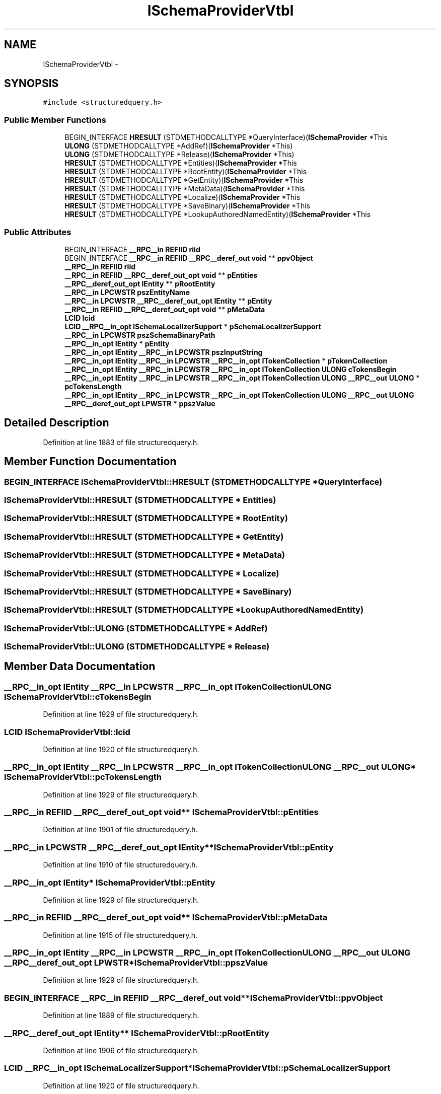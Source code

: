 .TH "ISchemaProviderVtbl" 3 "Thu Apr 28 2016" "Audacity" \" -*- nroff -*-
.ad l
.nh
.SH NAME
ISchemaProviderVtbl \- 
.SH SYNOPSIS
.br
.PP
.PP
\fC#include <structuredquery\&.h>\fP
.SS "Public Member Functions"

.in +1c
.ti -1c
.RI "BEGIN_INTERFACE \fBHRESULT\fP (STDMETHODCALLTYPE *QueryInterface)(\fBISchemaProvider\fP *This"
.br
.ti -1c
.RI "\fBULONG\fP (STDMETHODCALLTYPE *AddRef)(\fBISchemaProvider\fP *This)"
.br
.ti -1c
.RI "\fBULONG\fP (STDMETHODCALLTYPE *Release)(\fBISchemaProvider\fP *This)"
.br
.ti -1c
.RI "\fBHRESULT\fP (STDMETHODCALLTYPE *Entities)(\fBISchemaProvider\fP *This"
.br
.ti -1c
.RI "\fBHRESULT\fP (STDMETHODCALLTYPE *RootEntity)(\fBISchemaProvider\fP *This"
.br
.ti -1c
.RI "\fBHRESULT\fP (STDMETHODCALLTYPE *GetEntity)(\fBISchemaProvider\fP *This"
.br
.ti -1c
.RI "\fBHRESULT\fP (STDMETHODCALLTYPE *MetaData)(\fBISchemaProvider\fP *This"
.br
.ti -1c
.RI "\fBHRESULT\fP (STDMETHODCALLTYPE *Localize)(\fBISchemaProvider\fP *This"
.br
.ti -1c
.RI "\fBHRESULT\fP (STDMETHODCALLTYPE *SaveBinary)(\fBISchemaProvider\fP *This"
.br
.ti -1c
.RI "\fBHRESULT\fP (STDMETHODCALLTYPE *LookupAuthoredNamedEntity)(\fBISchemaProvider\fP *This"
.br
.in -1c
.SS "Public Attributes"

.in +1c
.ti -1c
.RI "BEGIN_INTERFACE \fB__RPC__in\fP \fBREFIID\fP \fBriid\fP"
.br
.ti -1c
.RI "BEGIN_INTERFACE \fB__RPC__in\fP \fBREFIID\fP \fB__RPC__deref_out\fP \fBvoid\fP ** \fBppvObject\fP"
.br
.ti -1c
.RI "\fB__RPC__in\fP \fBREFIID\fP \fBriid\fP"
.br
.ti -1c
.RI "\fB__RPC__in\fP \fBREFIID\fP \fB__RPC__deref_out_opt\fP \fBvoid\fP ** \fBpEntities\fP"
.br
.ti -1c
.RI "\fB__RPC__deref_out_opt\fP \fBIEntity\fP ** \fBpRootEntity\fP"
.br
.ti -1c
.RI "\fB__RPC__in\fP \fBLPCWSTR\fP \fBpszEntityName\fP"
.br
.ti -1c
.RI "\fB__RPC__in\fP \fBLPCWSTR\fP \fB__RPC__deref_out_opt\fP \fBIEntity\fP ** \fBpEntity\fP"
.br
.ti -1c
.RI "\fB__RPC__in\fP \fBREFIID\fP \fB__RPC__deref_out_opt\fP \fBvoid\fP ** \fBpMetaData\fP"
.br
.ti -1c
.RI "\fBLCID\fP \fBlcid\fP"
.br
.ti -1c
.RI "\fBLCID\fP \fB__RPC__in_opt\fP \fBISchemaLocalizerSupport\fP * \fBpSchemaLocalizerSupport\fP"
.br
.ti -1c
.RI "\fB__RPC__in\fP \fBLPCWSTR\fP \fBpszSchemaBinaryPath\fP"
.br
.ti -1c
.RI "\fB__RPC__in_opt\fP \fBIEntity\fP * \fBpEntity\fP"
.br
.ti -1c
.RI "\fB__RPC__in_opt\fP \fBIEntity\fP \fB__RPC__in\fP \fBLPCWSTR\fP \fBpszInputString\fP"
.br
.ti -1c
.RI "\fB__RPC__in_opt\fP \fBIEntity\fP \fB__RPC__in\fP \fBLPCWSTR\fP \fB__RPC__in_opt\fP \fBITokenCollection\fP * \fBpTokenCollection\fP"
.br
.ti -1c
.RI "\fB__RPC__in_opt\fP \fBIEntity\fP \fB__RPC__in\fP \fBLPCWSTR\fP \fB__RPC__in_opt\fP \fBITokenCollection\fP \fBULONG\fP \fBcTokensBegin\fP"
.br
.ti -1c
.RI "\fB__RPC__in_opt\fP \fBIEntity\fP \fB__RPC__in\fP \fBLPCWSTR\fP \fB__RPC__in_opt\fP \fBITokenCollection\fP \fBULONG\fP \fB__RPC__out\fP \fBULONG\fP * \fBpcTokensLength\fP"
.br
.ti -1c
.RI "\fB__RPC__in_opt\fP \fBIEntity\fP \fB__RPC__in\fP \fBLPCWSTR\fP \fB__RPC__in_opt\fP \fBITokenCollection\fP \fBULONG\fP \fB__RPC__out\fP \fBULONG\fP \fB__RPC__deref_out_opt\fP \fBLPWSTR\fP * \fBppszValue\fP"
.br
.in -1c
.SH "Detailed Description"
.PP 
Definition at line 1883 of file structuredquery\&.h\&.
.SH "Member Function Documentation"
.PP 
.SS "BEGIN_INTERFACE ISchemaProviderVtbl::HRESULT (STDMETHODCALLTYPE * QueryInterface)"

.SS "ISchemaProviderVtbl::HRESULT (STDMETHODCALLTYPE * Entities)"

.SS "ISchemaProviderVtbl::HRESULT (STDMETHODCALLTYPE * RootEntity)"

.SS "ISchemaProviderVtbl::HRESULT (STDMETHODCALLTYPE * GetEntity)"

.SS "ISchemaProviderVtbl::HRESULT (STDMETHODCALLTYPE * MetaData)"

.SS "ISchemaProviderVtbl::HRESULT (STDMETHODCALLTYPE * Localize)"

.SS "ISchemaProviderVtbl::HRESULT (STDMETHODCALLTYPE * SaveBinary)"

.SS "ISchemaProviderVtbl::HRESULT (STDMETHODCALLTYPE * LookupAuthoredNamedEntity)"

.SS "ISchemaProviderVtbl::ULONG (STDMETHODCALLTYPE * AddRef)"

.SS "ISchemaProviderVtbl::ULONG (STDMETHODCALLTYPE * Release)"

.SH "Member Data Documentation"
.PP 
.SS "\fB__RPC__in_opt\fP \fBIEntity\fP \fB__RPC__in\fP \fBLPCWSTR\fP \fB__RPC__in_opt\fP \fBITokenCollection\fP \fBULONG\fP ISchemaProviderVtbl::cTokensBegin"

.PP
Definition at line 1929 of file structuredquery\&.h\&.
.SS "\fBLCID\fP ISchemaProviderVtbl::lcid"

.PP
Definition at line 1920 of file structuredquery\&.h\&.
.SS "\fB__RPC__in_opt\fP \fBIEntity\fP \fB__RPC__in\fP \fBLPCWSTR\fP \fB__RPC__in_opt\fP \fBITokenCollection\fP \fBULONG\fP \fB__RPC__out\fP \fBULONG\fP* ISchemaProviderVtbl::pcTokensLength"

.PP
Definition at line 1929 of file structuredquery\&.h\&.
.SS "\fB__RPC__in\fP \fBREFIID\fP \fB__RPC__deref_out_opt\fP \fBvoid\fP** ISchemaProviderVtbl::pEntities"

.PP
Definition at line 1901 of file structuredquery\&.h\&.
.SS "\fB__RPC__in\fP \fBLPCWSTR\fP \fB__RPC__deref_out_opt\fP \fBIEntity\fP** ISchemaProviderVtbl::pEntity"

.PP
Definition at line 1910 of file structuredquery\&.h\&.
.SS "\fB__RPC__in_opt\fP \fBIEntity\fP* ISchemaProviderVtbl::pEntity"

.PP
Definition at line 1929 of file structuredquery\&.h\&.
.SS "\fB__RPC__in\fP \fBREFIID\fP \fB__RPC__deref_out_opt\fP \fBvoid\fP** ISchemaProviderVtbl::pMetaData"

.PP
Definition at line 1915 of file structuredquery\&.h\&.
.SS "\fB__RPC__in_opt\fP \fBIEntity\fP \fB__RPC__in\fP \fBLPCWSTR\fP \fB__RPC__in_opt\fP \fBITokenCollection\fP \fBULONG\fP \fB__RPC__out\fP \fBULONG\fP \fB__RPC__deref_out_opt\fP \fBLPWSTR\fP* ISchemaProviderVtbl::ppszValue"

.PP
Definition at line 1929 of file structuredquery\&.h\&.
.SS "BEGIN_INTERFACE \fB__RPC__in\fP \fBREFIID\fP \fB__RPC__deref_out\fP \fBvoid\fP** ISchemaProviderVtbl::ppvObject"

.PP
Definition at line 1889 of file structuredquery\&.h\&.
.SS "\fB__RPC__deref_out_opt\fP \fBIEntity\fP** ISchemaProviderVtbl::pRootEntity"

.PP
Definition at line 1906 of file structuredquery\&.h\&.
.SS "\fBLCID\fP \fB__RPC__in_opt\fP \fBISchemaLocalizerSupport\fP* ISchemaProviderVtbl::pSchemaLocalizerSupport"

.PP
Definition at line 1920 of file structuredquery\&.h\&.
.SS "\fB__RPC__in\fP \fBLPCWSTR\fP ISchemaProviderVtbl::pszEntityName"

.PP
Definition at line 1910 of file structuredquery\&.h\&.
.SS "\fB__RPC__in_opt\fP \fBIEntity\fP \fB__RPC__in\fP \fBLPCWSTR\fP ISchemaProviderVtbl::pszInputString"

.PP
Definition at line 1929 of file structuredquery\&.h\&.
.SS "\fB__RPC__in\fP \fBLPCWSTR\fP ISchemaProviderVtbl::pszSchemaBinaryPath"

.PP
Definition at line 1925 of file structuredquery\&.h\&.
.SS "\fB__RPC__in_opt\fP \fBIEntity\fP \fB__RPC__in\fP \fBLPCWSTR\fP \fB__RPC__in_opt\fP \fBITokenCollection\fP* ISchemaProviderVtbl::pTokenCollection"

.PP
Definition at line 1929 of file structuredquery\&.h\&.
.SS "\fB__RPC__in\fP \fBREFIID\fP ISchemaProviderVtbl::riid"

.PP
Definition at line 1889 of file structuredquery\&.h\&.
.SS "\fB__RPC__in\fP \fBREFIID\fP ISchemaProviderVtbl::riid"

.PP
Definition at line 1901 of file structuredquery\&.h\&.

.SH "Author"
.PP 
Generated automatically by Doxygen for Audacity from the source code\&.
